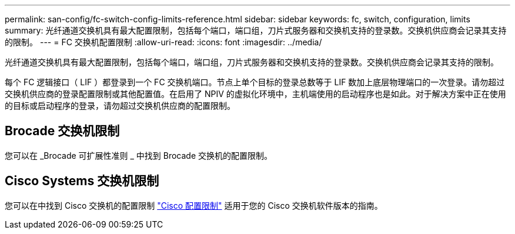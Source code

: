 ---
permalink: san-config/fc-switch-config-limits-reference.html 
sidebar: sidebar 
keywords: fc, switch, configuration, limits 
summary: 光纤通道交换机具有最大配置限制，包括每个端口，端口组，刀片式服务器和交换机支持的登录数。交换机供应商会记录其支持的限制。 
---
= FC 交换机配置限制
:allow-uri-read: 
:icons: font
:imagesdir: ../media/


[role="lead"]
光纤通道交换机具有最大配置限制，包括每个端口，端口组，刀片式服务器和交换机支持的登录数。交换机供应商会记录其支持的限制。

每个 FC 逻辑接口（ LIF ）都登录到一个 FC 交换机端口。节点上单个目标的登录总数等于 LIF 数加上底层物理端口的一次登录。请勿超过交换机供应商的登录配置限制或其他配置值。在启用了 NPIV 的虚拟化环境中，主机端使用的启动程序也是如此。对于解决方案中正在使用的目标或启动程序的登录，请勿超过交换机供应商的配置限制。



== Brocade 交换机限制

您可以在 _Brocade 可扩展性准则 _ 中找到 Brocade 交换机的配置限制。



== Cisco Systems 交换机限制

您可以在中找到 Cisco 交换机的配置限制 http://www.cisco.com/en/US/products/ps5989/products_installation_and_configuration_guides_list.html["Cisco 配置限制"^] 适用于您的 Cisco 交换机软件版本的指南。
